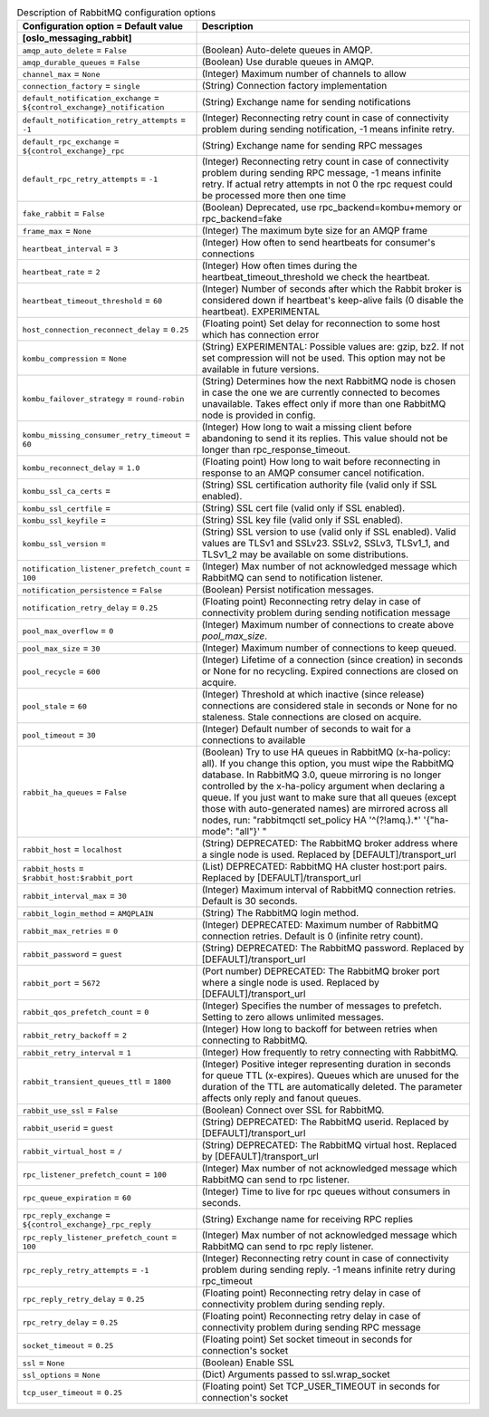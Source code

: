 ..
    Warning: Do not edit this file. It is automatically generated from the
    software project's code and your changes will be overwritten.

    The tool to generate this file lives in openstack-doc-tools repository.

    Please make any changes needed in the code, then run the
    autogenerate-config-doc tool from the openstack-doc-tools repository, or
    ask for help on the documentation mailing list, IRC channel or meeting.

.. _keystone-rabbitmq:

.. list-table:: Description of RabbitMQ configuration options
   :header-rows: 1
   :class: config-ref-table

   * - Configuration option = Default value
     - Description
   * - **[oslo_messaging_rabbit]**
     -
   * - ``amqp_auto_delete`` = ``False``
     - (Boolean) Auto-delete queues in AMQP.
   * - ``amqp_durable_queues`` = ``False``
     - (Boolean) Use durable queues in AMQP.
   * - ``channel_max`` = ``None``
     - (Integer) Maximum number of channels to allow
   * - ``connection_factory`` = ``single``
     - (String) Connection factory implementation
   * - ``default_notification_exchange`` = ``${control_exchange}_notification``
     - (String) Exchange name for sending notifications
   * - ``default_notification_retry_attempts`` = ``-1``
     - (Integer) Reconnecting retry count in case of connectivity problem during sending notification, -1 means infinite retry.
   * - ``default_rpc_exchange`` = ``${control_exchange}_rpc``
     - (String) Exchange name for sending RPC messages
   * - ``default_rpc_retry_attempts`` = ``-1``
     - (Integer) Reconnecting retry count in case of connectivity problem during sending RPC message, -1 means infinite retry. If actual retry attempts in not 0 the rpc request could be processed more then one time
   * - ``fake_rabbit`` = ``False``
     - (Boolean) Deprecated, use rpc_backend=kombu+memory or rpc_backend=fake
   * - ``frame_max`` = ``None``
     - (Integer) The maximum byte size for an AMQP frame
   * - ``heartbeat_interval`` = ``3``
     - (Integer) How often to send heartbeats for consumer's connections
   * - ``heartbeat_rate`` = ``2``
     - (Integer) How often times during the heartbeat_timeout_threshold we check the heartbeat.
   * - ``heartbeat_timeout_threshold`` = ``60``
     - (Integer) Number of seconds after which the Rabbit broker is considered down if heartbeat's keep-alive fails (0 disable the heartbeat). EXPERIMENTAL
   * - ``host_connection_reconnect_delay`` = ``0.25``
     - (Floating point) Set delay for reconnection to some host which has connection error
   * - ``kombu_compression`` = ``None``
     - (String) EXPERIMENTAL: Possible values are: gzip, bz2. If not set compression will not be used. This option may not be available in future versions.
   * - ``kombu_failover_strategy`` = ``round-robin``
     - (String) Determines how the next RabbitMQ node is chosen in case the one we are currently connected to becomes unavailable. Takes effect only if more than one RabbitMQ node is provided in config.
   * - ``kombu_missing_consumer_retry_timeout`` = ``60``
     - (Integer) How long to wait a missing client before abandoning to send it its replies. This value should not be longer than rpc_response_timeout.
   * - ``kombu_reconnect_delay`` = ``1.0``
     - (Floating point) How long to wait before reconnecting in response to an AMQP consumer cancel notification.
   * - ``kombu_ssl_ca_certs`` =
     - (String) SSL certification authority file (valid only if SSL enabled).
   * - ``kombu_ssl_certfile`` =
     - (String) SSL cert file (valid only if SSL enabled).
   * - ``kombu_ssl_keyfile`` =
     - (String) SSL key file (valid only if SSL enabled).
   * - ``kombu_ssl_version`` =
     - (String) SSL version to use (valid only if SSL enabled). Valid values are TLSv1 and SSLv23. SSLv2, SSLv3, TLSv1_1, and TLSv1_2 may be available on some distributions.
   * - ``notification_listener_prefetch_count`` = ``100``
     - (Integer) Max number of not acknowledged message which RabbitMQ can send to notification listener.
   * - ``notification_persistence`` = ``False``
     - (Boolean) Persist notification messages.
   * - ``notification_retry_delay`` = ``0.25``
     - (Floating point) Reconnecting retry delay in case of connectivity problem during sending notification message
   * - ``pool_max_overflow`` = ``0``
     - (Integer) Maximum number of connections to create above `pool_max_size`.
   * - ``pool_max_size`` = ``30``
     - (Integer) Maximum number of connections to keep queued.
   * - ``pool_recycle`` = ``600``
     - (Integer) Lifetime of a connection (since creation) in seconds or None for no recycling. Expired connections are closed on acquire.
   * - ``pool_stale`` = ``60``
     - (Integer) Threshold at which inactive (since release) connections are considered stale in seconds or None for no staleness. Stale connections are closed on acquire.
   * - ``pool_timeout`` = ``30``
     - (Integer) Default number of seconds to wait for a connections to available
   * - ``rabbit_ha_queues`` = ``False``
     - (Boolean) Try to use HA queues in RabbitMQ (x-ha-policy: all). If you change this option, you must wipe the RabbitMQ database. In RabbitMQ 3.0, queue mirroring is no longer controlled by the x-ha-policy argument when declaring a queue. If you just want to make sure that all queues (except those with auto-generated names) are mirrored across all nodes, run: "rabbitmqctl set_policy HA '^(?!amq\.).*' '{"ha-mode": "all"}' "
   * - ``rabbit_host`` = ``localhost``
     - (String) DEPRECATED: The RabbitMQ broker address where a single node is used. Replaced by [DEFAULT]/transport_url
   * - ``rabbit_hosts`` = ``$rabbit_host:$rabbit_port``
     - (List) DEPRECATED: RabbitMQ HA cluster host:port pairs. Replaced by [DEFAULT]/transport_url
   * - ``rabbit_interval_max`` = ``30``
     - (Integer) Maximum interval of RabbitMQ connection retries. Default is 30 seconds.
   * - ``rabbit_login_method`` = ``AMQPLAIN``
     - (String) The RabbitMQ login method.
   * - ``rabbit_max_retries`` = ``0``
     - (Integer) DEPRECATED: Maximum number of RabbitMQ connection retries. Default is 0 (infinite retry count).
   * - ``rabbit_password`` = ``guest``
     - (String) DEPRECATED: The RabbitMQ password. Replaced by [DEFAULT]/transport_url
   * - ``rabbit_port`` = ``5672``
     - (Port number) DEPRECATED: The RabbitMQ broker port where a single node is used. Replaced by [DEFAULT]/transport_url
   * - ``rabbit_qos_prefetch_count`` = ``0``
     - (Integer) Specifies the number of messages to prefetch. Setting to zero allows unlimited messages.
   * - ``rabbit_retry_backoff`` = ``2``
     - (Integer) How long to backoff for between retries when connecting to RabbitMQ.
   * - ``rabbit_retry_interval`` = ``1``
     - (Integer) How frequently to retry connecting with RabbitMQ.
   * - ``rabbit_transient_queues_ttl`` = ``1800``
     - (Integer) Positive integer representing duration in seconds for queue TTL (x-expires). Queues which are unused for the duration of the TTL are automatically deleted. The parameter affects only reply and fanout queues.
   * - ``rabbit_use_ssl`` = ``False``
     - (Boolean) Connect over SSL for RabbitMQ.
   * - ``rabbit_userid`` = ``guest``
     - (String) DEPRECATED: The RabbitMQ userid. Replaced by [DEFAULT]/transport_url
   * - ``rabbit_virtual_host`` = ``/``
     - (String) DEPRECATED: The RabbitMQ virtual host. Replaced by [DEFAULT]/transport_url
   * - ``rpc_listener_prefetch_count`` = ``100``
     - (Integer) Max number of not acknowledged message which RabbitMQ can send to rpc listener.
   * - ``rpc_queue_expiration`` = ``60``
     - (Integer) Time to live for rpc queues without consumers in seconds.
   * - ``rpc_reply_exchange`` = ``${control_exchange}_rpc_reply``
     - (String) Exchange name for receiving RPC replies
   * - ``rpc_reply_listener_prefetch_count`` = ``100``
     - (Integer) Max number of not acknowledged message which RabbitMQ can send to rpc reply listener.
   * - ``rpc_reply_retry_attempts`` = ``-1``
     - (Integer) Reconnecting retry count in case of connectivity problem during sending reply. -1 means infinite retry during rpc_timeout
   * - ``rpc_reply_retry_delay`` = ``0.25``
     - (Floating point) Reconnecting retry delay in case of connectivity problem during sending reply.
   * - ``rpc_retry_delay`` = ``0.25``
     - (Floating point) Reconnecting retry delay in case of connectivity problem during sending RPC message
   * - ``socket_timeout`` = ``0.25``
     - (Floating point) Set socket timeout in seconds for connection's socket
   * - ``ssl`` = ``None``
     - (Boolean) Enable SSL
   * - ``ssl_options`` = ``None``
     - (Dict) Arguments passed to ssl.wrap_socket
   * - ``tcp_user_timeout`` = ``0.25``
     - (Floating point) Set TCP_USER_TIMEOUT in seconds for connection's socket
